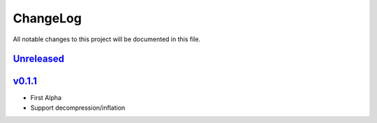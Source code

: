 =========
ChangeLog
=========

All notable changes to this project will be documented in this file.

`Unreleased`_
=============

v0.1.1_
=======

* First Alpha
* Support decompression/inflation

.. History links
.. _Unreleased: https://github.com/miurahr/inflate64/compare/v0.1.1...HEAD
.. _v0.1.1: https://github.com/miurahr/inflate64/compare/v0.1.0...v0.1.1
